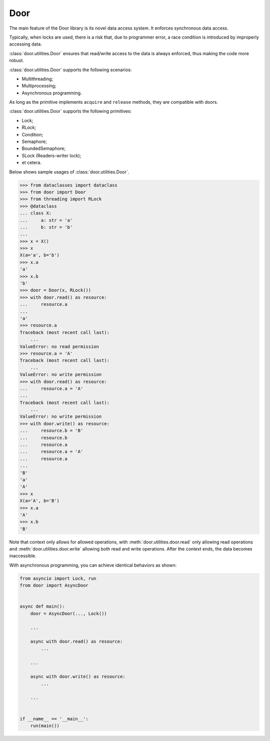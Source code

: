 Door
====

The main feature of the Door library is its novel data access system. It
enforces synchronous data access.

Typically, when locks are used, there is a risk that, due to programmer error,
a race condition is introduced by improperly accessing data.

:class:`door.utilities.Door` ensures that read/write access to the data is always enforced, thus
making the code more robust.

:class:`door.utilities.Door` supports the following scenarios:

- Multithreading;
- Multiprocessing;
- Asynchronous programming.

As long as the primitive implements ``acquire`` and ``release`` methods, they
are compatible with doors.

:class:`door.utilities.Door` supports the following primitives:

- Lock;
- RLock;
- Condition;
- Semaphore;
- BoundedSemaphore;
- SLock (Readers-writer lock);
- et cetera.

Below shows sample usages of :class:`door.utilities.Door`.

.. code-block:: pycon

   >>> from dataclasses import dataclass
   >>> from door import Door
   >>> from threading import RLock
   >>> @dataclass
   ... class X:
   ...     a: str = 'a'
   ...     b: str = 'b'
   ...
   >>> x = X()
   >>> x
   X(a='a', b='b')
   >>> x.a
   'a'
   >>> x.b
   'b'
   >>> door = Door(x, RLock())
   >>> with door.read() as resource:
   ...     resource.a
   ...
   'a'
   >>> resource.a
   Traceback (most recent call last):
       ...
   ValueError: no read permission
   >>> resource.a = 'A'
   Traceback (most recent call last):
       ...
   ValueError: no write permission
   >>> with door.read() as resource:
   ...     resource.a = 'A'
   ...
   Traceback (most recent call last):
       ...
   ValueError: no write permission
   >>> with door.write() as resource:
   ...     resource.b = 'B'
   ...     resource.b
   ...     resource.a
   ...     resource.a = 'A'
   ...     resource.a
   ...
   'B'
   'a'
   'A'
   >>> x
   X(a='A', b='B')
   >>> x.a
   'A'
   >>> x.b
   'B'

Note that context only allows for allowed operations, with
:meth:`door.utilities.door.read` only allowing read operations and
:meth:`door.utilities.door.write` allowing both read and write operations. After
the context ends, the data becomes inaccessible.

With asynchronous programming, you can achieve identical behaviors as shown:

.. code-block:: python

   from asyncio import Lock, run
   from door import AsyncDoor
   

   async def main():
       door = AsyncDoor(..., Lock())
   
       ...
   
       async with door.read() as resource:
           ...
   
       ...
   
       async with door.write() as resource:
           ...

       ...
   
   
   if __name__ == '__main__':
       run(main())
